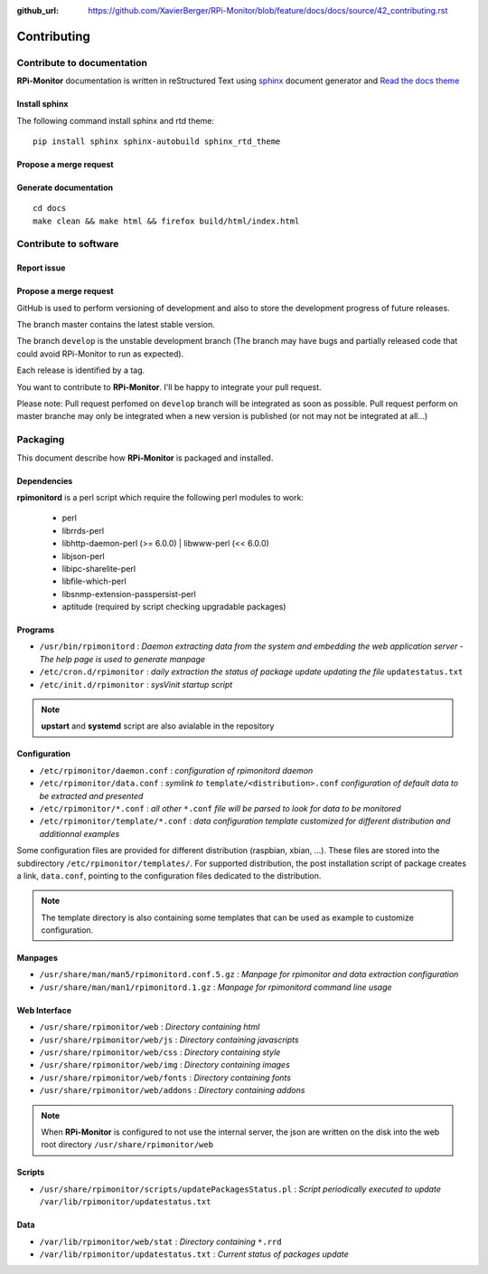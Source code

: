 :github_url: https://github.com/XavierBerger/RPi-Monitor/blob/feature/docs/docs/source/42_contributing.rst

Contributing
=============

Contribute to documentation
---------------------------
**RPi-Monitor** documentation is written in reStructured Text using 
`sphinx <http://www.sphinx-doc.org/en/master/>`_ document generator and
`Read the docs theme <https://sphinx-rtd-theme.readthedocs.io/en/latest/index.html>`_

Install sphinx
^^^^^^^^^^^^^^
The following command install sphinx and rtd theme:

::

  pip install sphinx sphinx-autobuild sphinx_rtd_theme


Propose a merge request
^^^^^^^^^^^^^^^^^^^^^^^



Generate documentation
^^^^^^^^^^^^^^^^^^^^^^

::

    cd docs
    make clean && make html && firefox build/html/index.html

Contribute to software
----------------------

Report issue
^^^^^^^^^^^^

Propose a merge request
^^^^^^^^^^^^^^^^^^^^^^^

GitHub is used to perform versioning of development and also to store the
development progress of future releases.

The branch master contains the latest stable version.

The branch ``develop`` is the unstable development branch (The branch may have bugs 
and partially released code that could avoid RPi-Monitor to run as expected).

Each release is identified by a tag.

You want to contribute to **RPi-Monitor**. I'll be happy to integrate your pull request.

Please note: Pull request perfomed on ``develop`` branch will be integrated as soon 
as possible. Pull request perform on master branche may only be integrated 
when a new version is published (or not may not be integrated at all...)

Packaging
---------

This document describe how **RPi-Monitor** is packaged and installed.

Dependencies
^^^^^^^^^^^^
**rpimonitord** is a perl script which require the following perl modules to work:

 * perl
 * librrds-perl
 * libhttp-daemon-perl (>= 6.0.0) | libwww-perl (<< 6.0.0)
 * libjson-perl
 * libipc-sharelite-perl
 * libfile-which-perl
 * libsnmp-extension-passpersist-perl
 * aptitude (required by script checking upgradable packages)

Programs
^^^^^^^^

* ``/usr/bin/rpimonitord`` : *Daemon extracting data from the system and embedding the web application server - The help page is used to generate manpage*
* ``/etc/cron.d/rpimonitor`` : *daily extraction the status of package update updating the file* ``updatestatus.txt``
* ``/etc/init.d/rpimonitor`` : *sysVinit startup script*

.. note:: **upstart** and **systemd** script are also avialable in the repository

Configuration
^^^^^^^^^^^^^

* ``/etc/rpimonitor/daemon.conf`` : *configuration of rpimonitord daemon*
* ``/etc/rpimonitor/data.conf`` : *symlink to* ``template/<distribution>.conf`` *configuration of default data to be extracted and presented*
* ``/etc/rpimonitor/*.conf`` : *all other* ``*.conf`` *file will be parsed to look for data to be monitored*
* ``/etc/rpimonitor/template/*.conf`` : *data configuration template customized for different distribution and additionnal examples*

Some configuration files are provided for different distribution (raspbian, xbian, ...).
These files are stored into the subdirectory ``/etc/rpimonitor/templates/``.
For supported distribution, the post installation script of package creates a link, ``data.conf``, pointing to the configuration files dedicated to the distribution.

.. note:: The template directory is also containing some templates that can be used as example to customize configuration.

Manpages
^^^^^^^^

* ``/usr/share/man/man5/rpimonitord.conf.5.gz`` : *Manpage for rpimonitor and data extraction configuration*
* ``/usr/share/man/man1/rpimonitord.1.gz`` : *Manpage for rpimonitord command line usage*

Web Interface
^^^^^^^^^^^^^

* ``/usr/share/rpimonitor/web`` : *Directory containing html*
* ``/usr/share/rpimonitor/web/js`` : *Directory containing javascripts*
* ``/usr/share/rpimonitor/web/css`` : *Directory containing style*
* ``/usr/share/rpimonitor/web/img`` : *Directory containing images*
* ``/usr/share/rpimonitor/web/fonts`` : *Directory containing fonts*
* ``/usr/share/rpimonitor/web/addons`` : *Directory containing addons*

.. note:: When **RPi-Monitor** is configured to not use the internal server, the json are written on the disk into the web root directory ``/usr/share/rpimonitor/web``

Scripts
^^^^^^^

* ``/usr/share/rpimonitor/scripts/updatePackagesStatus.pl`` : *Script periodically executed to update* ``/var/lib/rpimonitor/updatestatus.txt``

Data
^^^^

* ``/var/lib/rpimonitor/web/stat`` : *Directory containing* ``*.rrd``
* ``/var/lib/rpimonitor/updatestatus.txt`` : *Current status of packages update*
